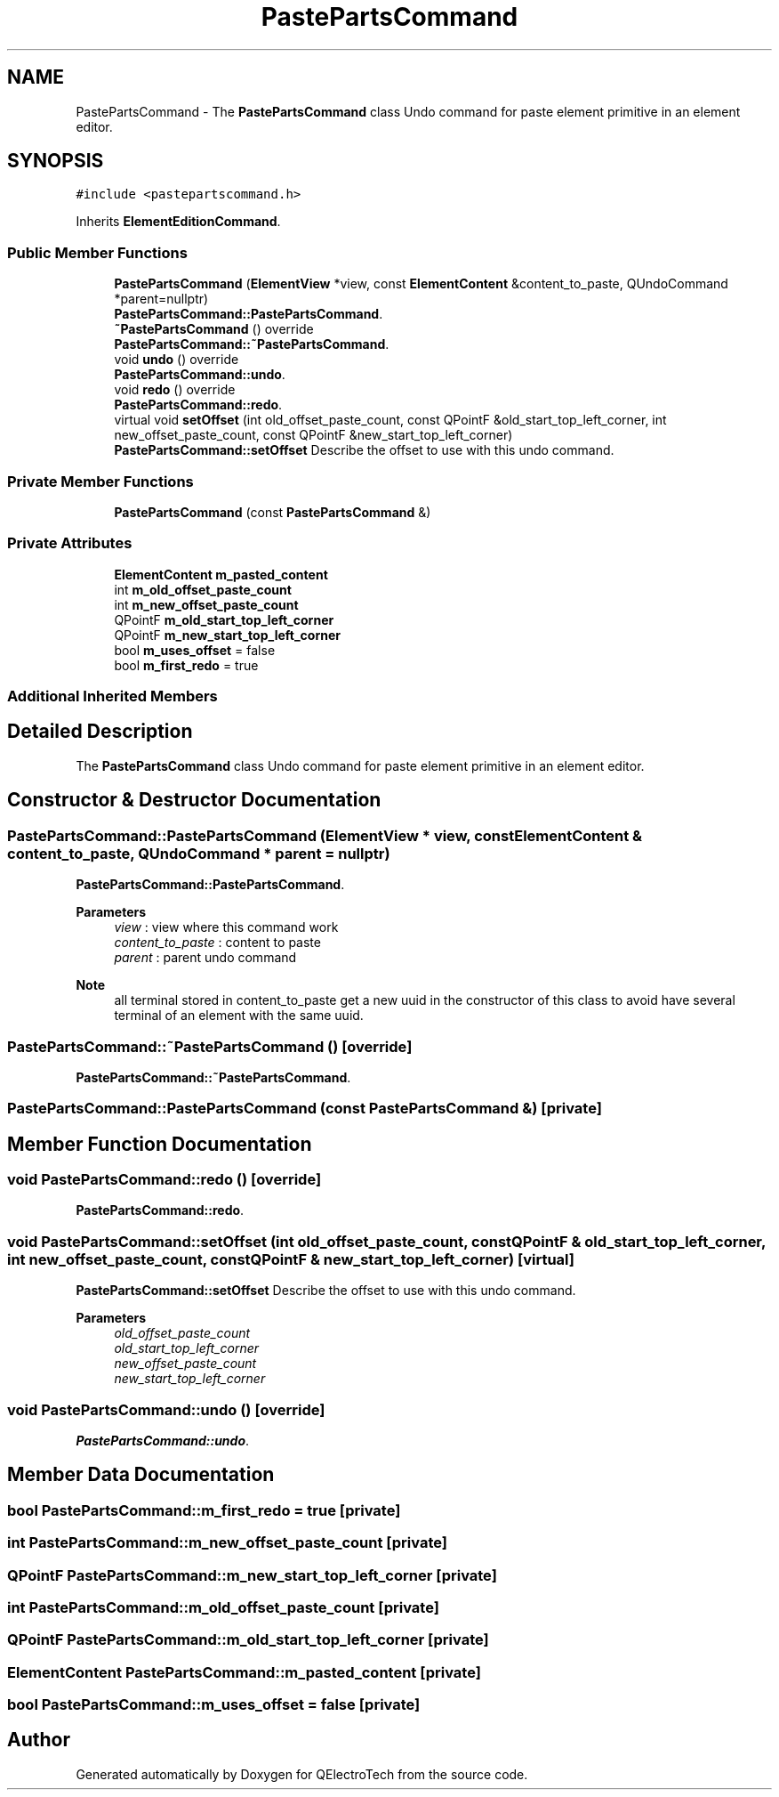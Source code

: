 .TH "PastePartsCommand" 3 "Thu Aug 27 2020" "Version 0.8-dev" "QElectroTech" \" -*- nroff -*-
.ad l
.nh
.SH NAME
PastePartsCommand \- The \fBPastePartsCommand\fP class Undo command for paste element primitive in an element editor\&.  

.SH SYNOPSIS
.br
.PP
.PP
\fC#include <pastepartscommand\&.h>\fP
.PP
Inherits \fBElementEditionCommand\fP\&.
.SS "Public Member Functions"

.in +1c
.ti -1c
.RI "\fBPastePartsCommand\fP (\fBElementView\fP *view, const \fBElementContent\fP &content_to_paste, QUndoCommand *parent=nullptr)"
.br
.RI "\fBPastePartsCommand::PastePartsCommand\fP\&. "
.ti -1c
.RI "\fB~PastePartsCommand\fP () override"
.br
.RI "\fBPastePartsCommand::~PastePartsCommand\fP\&. "
.ti -1c
.RI "void \fBundo\fP () override"
.br
.RI "\fBPastePartsCommand::undo\fP\&. "
.ti -1c
.RI "void \fBredo\fP () override"
.br
.RI "\fBPastePartsCommand::redo\fP\&. "
.ti -1c
.RI "virtual void \fBsetOffset\fP (int old_offset_paste_count, const QPointF &old_start_top_left_corner, int new_offset_paste_count, const QPointF &new_start_top_left_corner)"
.br
.RI "\fBPastePartsCommand::setOffset\fP Describe the offset to use with this undo command\&. "
.in -1c
.SS "Private Member Functions"

.in +1c
.ti -1c
.RI "\fBPastePartsCommand\fP (const \fBPastePartsCommand\fP &)"
.br
.in -1c
.SS "Private Attributes"

.in +1c
.ti -1c
.RI "\fBElementContent\fP \fBm_pasted_content\fP"
.br
.ti -1c
.RI "int \fBm_old_offset_paste_count\fP"
.br
.ti -1c
.RI "int \fBm_new_offset_paste_count\fP"
.br
.ti -1c
.RI "QPointF \fBm_old_start_top_left_corner\fP"
.br
.ti -1c
.RI "QPointF \fBm_new_start_top_left_corner\fP"
.br
.ti -1c
.RI "bool \fBm_uses_offset\fP = false"
.br
.ti -1c
.RI "bool \fBm_first_redo\fP = true"
.br
.in -1c
.SS "Additional Inherited Members"
.SH "Detailed Description"
.PP 
The \fBPastePartsCommand\fP class Undo command for paste element primitive in an element editor\&. 
.SH "Constructor & Destructor Documentation"
.PP 
.SS "PastePartsCommand::PastePartsCommand (\fBElementView\fP * view, const \fBElementContent\fP & content_to_paste, QUndoCommand * parent = \fCnullptr\fP)"

.PP
\fBPastePartsCommand::PastePartsCommand\fP\&. 
.PP
\fBParameters\fP
.RS 4
\fIview\fP : view where this command work 
.br
\fIcontent_to_paste\fP : content to paste 
.br
\fIparent\fP : parent undo command 
.RE
.PP
\fBNote\fP
.RS 4
all terminal stored in content_to_paste get a new uuid in the constructor of this class to avoid have several terminal of an element with the same uuid\&. 
.RE
.PP

.SS "PastePartsCommand::~PastePartsCommand ()\fC [override]\fP"

.PP
\fBPastePartsCommand::~PastePartsCommand\fP\&. 
.SS "PastePartsCommand::PastePartsCommand (const \fBPastePartsCommand\fP &)\fC [private]\fP"

.SH "Member Function Documentation"
.PP 
.SS "void PastePartsCommand::redo ()\fC [override]\fP"

.PP
\fBPastePartsCommand::redo\fP\&. 
.SS "void PastePartsCommand::setOffset (int old_offset_paste_count, const QPointF & old_start_top_left_corner, int new_offset_paste_count, const QPointF & new_start_top_left_corner)\fC [virtual]\fP"

.PP
\fBPastePartsCommand::setOffset\fP Describe the offset to use with this undo command\&. 
.PP
\fBParameters\fP
.RS 4
\fIold_offset_paste_count\fP 
.br
\fIold_start_top_left_corner\fP 
.br
\fInew_offset_paste_count\fP 
.br
\fInew_start_top_left_corner\fP 
.RE
.PP

.SS "void PastePartsCommand::undo ()\fC [override]\fP"

.PP
\fBPastePartsCommand::undo\fP\&. 
.SH "Member Data Documentation"
.PP 
.SS "bool PastePartsCommand::m_first_redo = true\fC [private]\fP"

.SS "int PastePartsCommand::m_new_offset_paste_count\fC [private]\fP"

.SS "QPointF PastePartsCommand::m_new_start_top_left_corner\fC [private]\fP"

.SS "int PastePartsCommand::m_old_offset_paste_count\fC [private]\fP"

.SS "QPointF PastePartsCommand::m_old_start_top_left_corner\fC [private]\fP"

.SS "\fBElementContent\fP PastePartsCommand::m_pasted_content\fC [private]\fP"

.SS "bool PastePartsCommand::m_uses_offset = false\fC [private]\fP"


.SH "Author"
.PP 
Generated automatically by Doxygen for QElectroTech from the source code\&.
